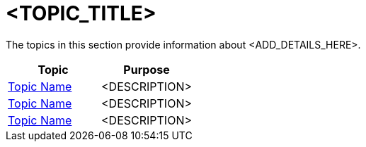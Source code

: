 ﻿= <TOPIC_TITLE>

The topics in this section provide information about <ADD_DETAILS_HERE>.

[options="header", cols="a,a"]
|=======
|Topic| Purpose
|link:link-to-topic[Topic Name] | <DESCRIPTION>
|link:link-to-topic[Topic Name] | <DESCRIPTION>
|link:link-to-topic[Topic Name] | <DESCRIPTION>
|=======


